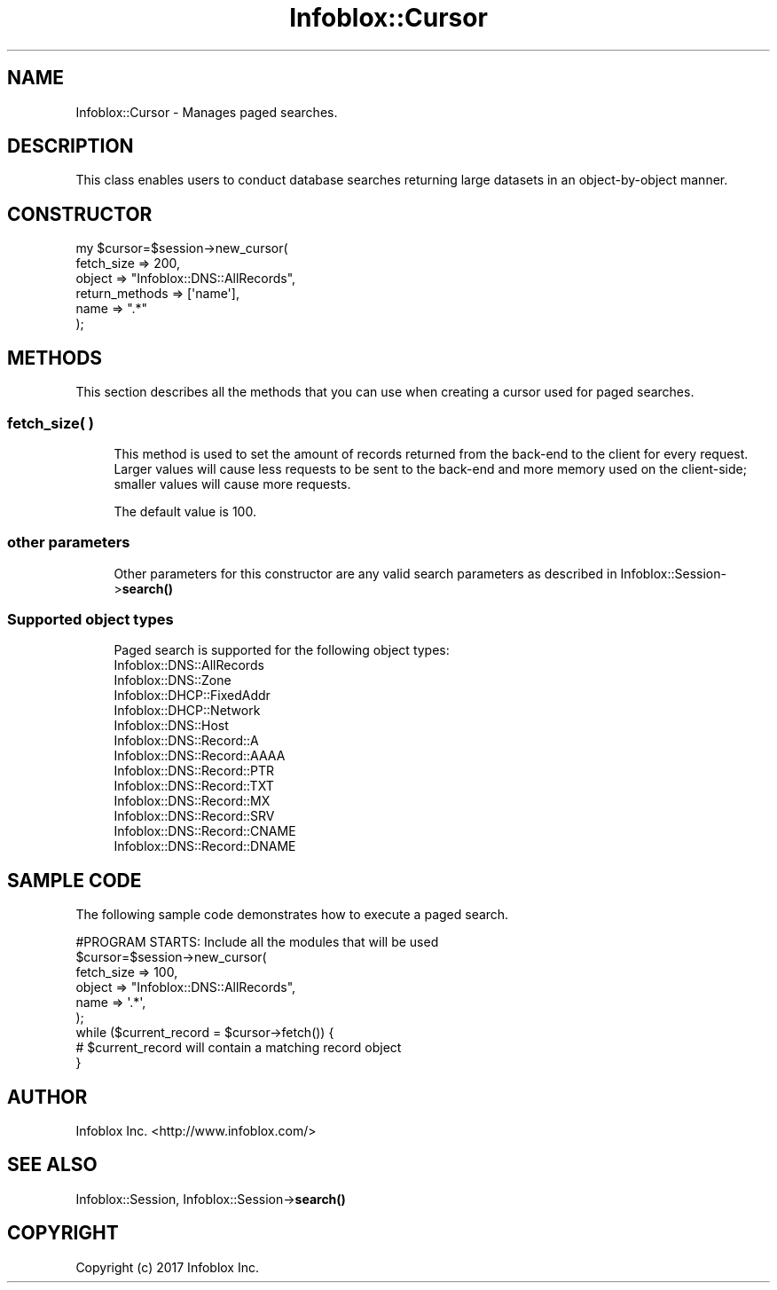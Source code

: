 .\" Automatically generated by Pod::Man 4.14 (Pod::Simple 3.40)
.\"
.\" Standard preamble:
.\" ========================================================================
.de Sp \" Vertical space (when we can't use .PP)
.if t .sp .5v
.if n .sp
..
.de Vb \" Begin verbatim text
.ft CW
.nf
.ne \\$1
..
.de Ve \" End verbatim text
.ft R
.fi
..
.\" Set up some character translations and predefined strings.  \*(-- will
.\" give an unbreakable dash, \*(PI will give pi, \*(L" will give a left
.\" double quote, and \*(R" will give a right double quote.  \*(C+ will
.\" give a nicer C++.  Capital omega is used to do unbreakable dashes and
.\" therefore won't be available.  \*(C` and \*(C' expand to `' in nroff,
.\" nothing in troff, for use with C<>.
.tr \(*W-
.ds C+ C\v'-.1v'\h'-1p'\s-2+\h'-1p'+\s0\v'.1v'\h'-1p'
.ie n \{\
.    ds -- \(*W-
.    ds PI pi
.    if (\n(.H=4u)&(1m=24u) .ds -- \(*W\h'-12u'\(*W\h'-12u'-\" diablo 10 pitch
.    if (\n(.H=4u)&(1m=20u) .ds -- \(*W\h'-12u'\(*W\h'-8u'-\"  diablo 12 pitch
.    ds L" ""
.    ds R" ""
.    ds C` ""
.    ds C' ""
'br\}
.el\{\
.    ds -- \|\(em\|
.    ds PI \(*p
.    ds L" ``
.    ds R" ''
.    ds C`
.    ds C'
'br\}
.\"
.\" Escape single quotes in literal strings from groff's Unicode transform.
.ie \n(.g .ds Aq \(aq
.el       .ds Aq '
.\"
.\" If the F register is >0, we'll generate index entries on stderr for
.\" titles (.TH), headers (.SH), subsections (.SS), items (.Ip), and index
.\" entries marked with X<> in POD.  Of course, you'll have to process the
.\" output yourself in some meaningful fashion.
.\"
.\" Avoid warning from groff about undefined register 'F'.
.de IX
..
.nr rF 0
.if \n(.g .if rF .nr rF 1
.if (\n(rF:(\n(.g==0)) \{\
.    if \nF \{\
.        de IX
.        tm Index:\\$1\t\\n%\t"\\$2"
..
.        if !\nF==2 \{\
.            nr % 0
.            nr F 2
.        \}
.    \}
.\}
.rr rF
.\" ========================================================================
.\"
.IX Title "Infoblox::Cursor 3"
.TH Infoblox::Cursor 3 "2018-06-05" "perl v5.32.0" "User Contributed Perl Documentation"
.\" For nroff, turn off justification.  Always turn off hyphenation; it makes
.\" way too many mistakes in technical documents.
.if n .ad l
.nh
.SH "NAME"
Infoblox::Cursor \- Manages paged searches.
.SH "DESCRIPTION"
.IX Header "DESCRIPTION"
This class enables users to conduct database searches returning large datasets in an object-by-object manner.
.SH "CONSTRUCTOR"
.IX Header "CONSTRUCTOR"
.Vb 6
\& my $cursor=$session\->new_cursor(
\&                                fetch_size     => 200,
\&                                object         => "Infoblox::DNS::AllRecords",
\&                                return_methods => [\*(Aqname\*(Aq],
\&                                name           => ".*"
\&                               );
.Ve
.SH "METHODS"
.IX Header "METHODS"
This section describes all the methods that you can use when creating a cursor used for paged searches.
.SS "fetch_size( )"
.IX Subsection "fetch_size( )"
.RS 4
This method is used to set the amount of records returned from the back-end to the client for every request. Larger values
will cause less requests to be sent to the back-end and more memory used on the client-side; smaller values will cause
more requests.
.Sp
The default value is 100.
.RE
.SS "other parameters"
.IX Subsection "other parameters"
.RS 4
Other parameters for this constructor are any valid search parameters as described in Infoblox::Session\->\fBsearch()\fR
.RE
.SS "Supported object types"
.IX Subsection "Supported object types"
.RS 4
Paged search is supported for the following object types:
.IP "Infoblox::DNS::AllRecords" 4
.IX Item "Infoblox::DNS::AllRecords"
.PD 0
.IP "Infoblox::DNS::Zone" 4
.IX Item "Infoblox::DNS::Zone"
.IP "Infoblox::DHCP::FixedAddr" 4
.IX Item "Infoblox::DHCP::FixedAddr"
.IP "Infoblox::DHCP::Network" 4
.IX Item "Infoblox::DHCP::Network"
.IP "Infoblox::DNS::Host" 4
.IX Item "Infoblox::DNS::Host"
.IP "Infoblox::DNS::Record::A" 4
.IX Item "Infoblox::DNS::Record::A"
.IP "Infoblox::DNS::Record::AAAA" 4
.IX Item "Infoblox::DNS::Record::AAAA"
.IP "Infoblox::DNS::Record::PTR" 4
.IX Item "Infoblox::DNS::Record::PTR"
.IP "Infoblox::DNS::Record::TXT" 4
.IX Item "Infoblox::DNS::Record::TXT"
.IP "Infoblox::DNS::Record::MX" 4
.IX Item "Infoblox::DNS::Record::MX"
.IP "Infoblox::DNS::Record::SRV" 4
.IX Item "Infoblox::DNS::Record::SRV"
.IP "Infoblox::DNS::Record::CNAME" 4
.IX Item "Infoblox::DNS::Record::CNAME"
.IP "Infoblox::DNS::Record::DNAME" 4
.IX Item "Infoblox::DNS::Record::DNAME"
.RE
.RS 4
.RE
.PD
.SH "SAMPLE CODE"
.IX Header "SAMPLE CODE"
The following sample code demonstrates how to execute a paged search.
.PP
.Vb 6
\& #PROGRAM STARTS: Include all the modules that will be used
\&    $cursor=$session\->new_cursor(
\&                                 fetch_size => 100,
\&                                 object => "Infoblox::DNS::AllRecords",
\&                                 name   => \*(Aq.*\*(Aq,
\&                                );
\&
\&    while ($current_record = $cursor\->fetch()) {
\&        # $current_record will contain a matching record object
\&    }
.Ve
.SH "AUTHOR"
.IX Header "AUTHOR"
Infoblox Inc. <http://www.infoblox.com/>
.SH "SEE ALSO"
.IX Header "SEE ALSO"
Infoblox::Session, Infoblox::Session\->\fBsearch()\fR
.SH "COPYRIGHT"
.IX Header "COPYRIGHT"
Copyright (c) 2017 Infoblox Inc.
